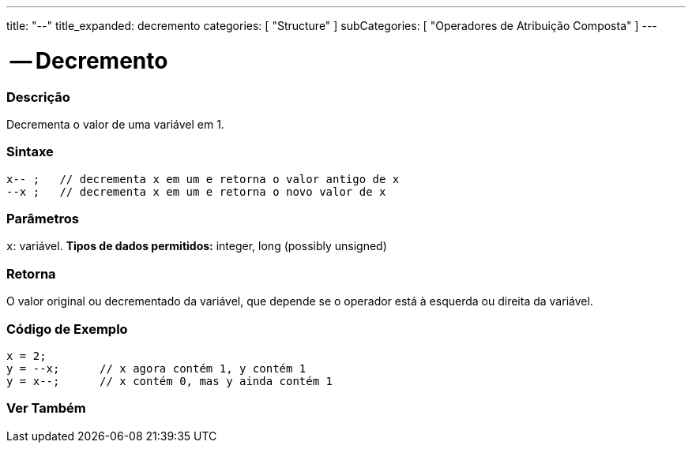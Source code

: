 ---
title: "--"
title_expanded: decremento
categories: [ "Structure" ]
subCategories: [ "Operadores de Atribuição Composta" ]
---

= -- Decremento

// OVERVIEW SECTION STARTS
[#overview]
--

[float]
=== Descrição
Decrementa o valor de uma variável em 1.
[%hardbreaks]


[float]
=== Sintaxe
[source,arduino]
----
x-- ;   // decrementa x em um e retorna o valor antigo de x
--x ;   // decrementa x em um e retorna o novo valor de x
----

[float]
=== Parâmetros
`x`: variável. *Tipos de dados permitidos:* integer, long (possibly unsigned)

[float]
=== Retorna
O valor original ou decrementado da variável, que depende se o operador está à esquerda ou direita da variável.

--
// OVERVIEW SECTION ENDS

// HOW TO USE SECTION STARTS
[#howtouse]
--

[float]
=== Código de Exemplo

[source,arduino]
----
x = 2;
y = --x;      // x agora contém 1, y contém 1
y = x--;      // x contém 0, mas y ainda contém 1
----

--
// HOW TO USE SECTION ENDS



// SEE ALSO SECTION BEGINS
[#see_also]
--

[float]
=== Ver Também

[role="language"]

--
// SEE ALSO SECTION ENDS
